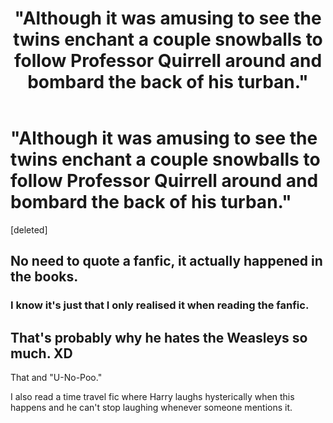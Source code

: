#+TITLE: "Although it was amusing to see the twins enchant a couple snowballs to follow Professor Quirrell around and bombard the back of his turban."

* "Although it was amusing to see the twins enchant a couple snowballs to follow Professor Quirrell around and bombard the back of his turban."
:PROPERTIES:
:Score: 22
:DateUnix: 1597941292.0
:DateShort: 2020-Aug-20
:FlairText: Discussion
:END:
[deleted]


** No need to quote a fanfic, it actually happened in the books.
:PROPERTIES:
:Author: SnobbishWizard
:Score: 33
:DateUnix: 1597943626.0
:DateShort: 2020-Aug-20
:END:

*** I know it's just that I only realised it when reading the fanfic.
:PROPERTIES:
:Author: WitchingH0ur666
:Score: 5
:DateUnix: 1597943659.0
:DateShort: 2020-Aug-20
:END:


** That's probably why he hates the Weasleys so much. XD

That and "U-No-Poo."

I also read a time travel fic where Harry laughs hysterically when this happens and he can't stop laughing whenever someone mentions it.
:PROPERTIES:
:Author: CyberWolfWrites
:Score: 6
:DateUnix: 1597964567.0
:DateShort: 2020-Aug-21
:END:
